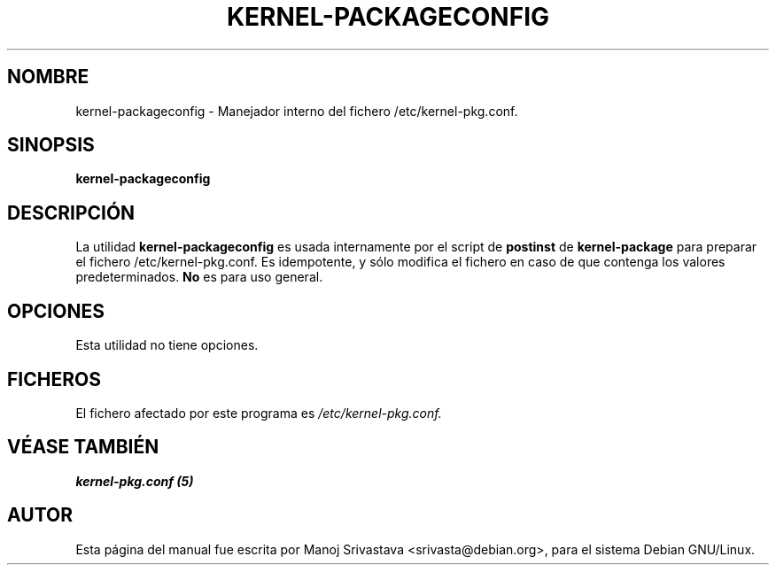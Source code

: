 .\" Hey, Emacs! This is an -*- nroff -*- source file.
.\" Copyright (c) 1997 Manoj Srivastava <srivasta@debian.org>
.\"
.\" This is free documentation; you can redistribute it and/or
.\" modify it under the terms of the GNU General Public License as
.\" published by the Free Software Foundation; either version 2 of
.\" the License, or (at your option) any later version.
.\"
.\" The GNU General Public License's references to "object code"
.\" and "executables" are to be interpreted as the output of any
.\" document formatting or typesetting system, including
.\" intermediate and printed output.
.\"
.\" This manual is distributed in the hope that it will be useful,
.\" but WITHOUT ANY WARRANTY; without even the implied warranty of
.\" MERCHANTABILITY or FITNESS FOR A PARTICULAR PURPOSE.  See the
.\" GNU General Public License for more details.
.\"
.\" You should have received a copy of the GNU General Public
.\" License along with this manual; if not, write to the Free
.\" Software Foundation, Inc., 675 Mass Ave, Cambridge, MA 02139,
.\" USA.
.\"
.\"
.\"    $Id: kernel-packageconfig.es.8,v 1.2 2003/06/09 19:15:21 srivasta Exp $
.\"

.\" (c) 2003 Software in the Public Interest
.\" Esta traducción ha sido realizada por Rubén Porras <nahoo@inicia.es>
.\" Está basada en la página de manual original:
.\" versión 1.1 del CVS de
.\" /cvs/debian-doc/manpages/english/kernel-package/kernel-packageconfig.8
.\" Revisada por Rudy Godoy <rudy@kernel-panik.org>

.TH KERNEL\-PACKAGECONFIG 8 "7 de junio de 1997" "Debian" "manual Debian GNU/Linux"
.SH NOMBRE
kernel\-packageconfig \- Manejador interno del fichero /etc/kernel-pkg.conf.
.SH SINOPSIS
.B kernel\-packageconfig
.SH DESCRIPCIÓN
La utilidad
.B kernel\-packageconfig
es usada internamente por el script de
.B postinst
de
.B kernel\-package
para preparar el fichero /etc/kernel-pkg.conf.
Es idempotente, y sólo modifica el fichero en caso de que contenga los valores
predeterminados.
.B No
es para uso general.
.SH OPCIONES
Esta utilidad no tiene opciones.
.SH FICHEROS
El fichero afectado por este programa es
.I /etc/kernel-pkg.conf.
.SH "VÉASE TAMBIÉN"
.B kernel-pkg.conf (5)
.SH AUTOR
Esta página del manual fue escrita por Manoj Srivastava <srivasta@debian.org>,
para el sistema Debian GNU/Linux.

